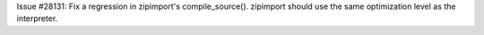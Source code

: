 Issue #28131: Fix a regression in zipimport's compile_source().  zipimport
should use the same optimization level as the interpreter.